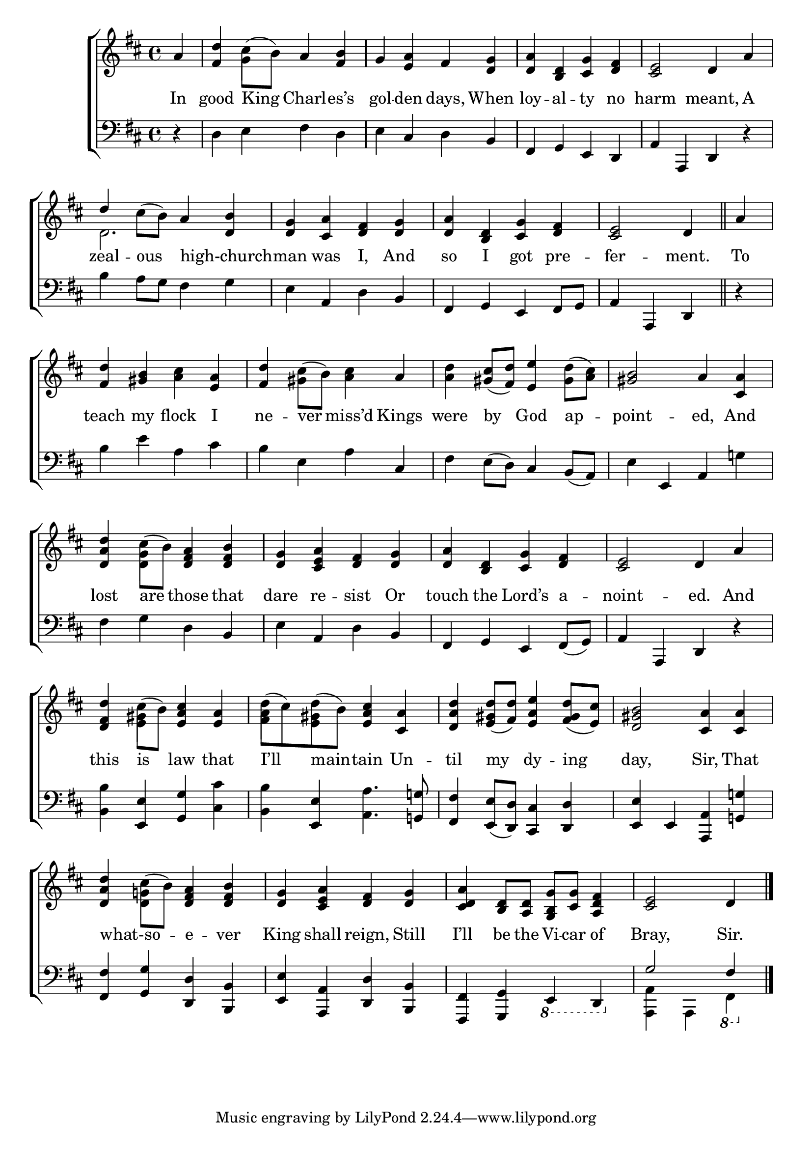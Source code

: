 \version "2.24"
\language "english"

global = {
  \time 4/4
  \key d \major
}

mBreak = { \break }

\score {

  \new ChoirStaff {
    <<
      \new Staff = "up"  {
        <<
          \global
          \new 	Voice = "one" 	\fixed c' {
            %\voiceOne
            \partial 4 a | <fs d'> cs'8( b) a4 <fs b> | g <e a> fs <d g> | <d a> <b, d> <cs g> <d fs> | <cs e>2 d4 a | \mBreak
            \once \stemUp d'4 cs'8( b) a4 <d b> | <d g> <cs a> <d fs> <d g> | <d a> <b, d> <cs g>  <d fs> | \partial 2. <cs e>2 d4 \bar "||" | \partial 4 a | \mBreak
            <fs d'>4 <gs b> <a cs'> <e a> | <fs d'> cs'8( b) <a cs'>4 a | %
            <a d'> <gs cs'>8( <fs d'>) <e e'>4 <gs d'>8( <a cs'>) | <gs b>2 a4 <cs a>4 | \mBreak
            <d a d'>4 cs'8( b) <d fs a>4 <d fs b> | <d g> <cs e a> <d fs> <d g> | <d a> <b, d> <cs g> <d fs> | <cs e>2 d4 a | \mBreak
            <d fs d'>4 cs'8( b) <e a cs'>4 <e a> | d'8( cs') d'( b) <e a cs'>4 <cs a> | %
            <d a d'> <e gs d'>8( <fs d'>) <e a e'>4 <fs gs d'>8( <e cs'>) | <d gs b>2 <cs a>4 4 | \mBreak
            <d a d'>4 cs'8( b) <d fs a>4 <d fs b> | <d g> <cs e a> <d fs> %
            <d g> | <cs d a> <b, d>8 <a, d> <g, b, g> <cs g> <a, d fs>4 | \partial 2. <cs e>2 d4| \fine
          }	% end voice one
          \new Voice  \fixed c' {
            \voiceTwo
            s4 | s4 g4 s2 | s1*3 |
            d2. s4 | s1*3 |
            s1 | s4 gs s2 | s1*2 |
            s4 <d g> s2 | s1*3 |
            s4 <e gs>4 s2 | <fs a>4 <e gs> s2 |s1*2 | 
            s4 <d g!>4 s2 | s1*2 | s2. |
          } % end voice two
        >>
      } % end staff up

      \new Lyrics \lyricsto "one" {	% verse one
        In | good King Charl -- es’s | gol -- den days, When | loy -- al -- ty no | harm meant, A |
        zeal -- ous high-church _ -- man was I,  And |so I got pre -- fer -- ment. | To |
        teach my flock I | ne -- ver miss’d Kings | were by God ap -- point -- ed, And |
        lost are those that | dare re -- sist Or | touch the Lord’s a -- noint -- ed. And |
        this is law that | I’ll main -- tain Un -- til my dy -- ing | day, Sir, That |
        what-so -- _ e -- ver | King shall reign, Still | I’ll be the Vi -- car of | Bray, Sir. 
      }	% end lyrics verse one

      \new   Staff = "down" {
        <<
          \clef bass
          \global
          \new Voice {
            %\voiceThree
            r4 | d e fs d | e cs d b, | fs, g, e, d, | a, a,, d, r | 
            b4 a8 g fs4 g | e a, d b, | fs, g, e, fs,8 g, |  a,4 a,, d, | r |
            b4 e' a cs' | b e a cs | fs e8( d) cs4 b,8( a,) | e4 e, a, g! |
            fs g d b, | e a, d b, | fs, g, e, fs,8( g,8) | a,4 a,, d, r |
            <b, b>4 <e, e> <g, g> <cs cs'> | <b, b> <e, e> <a, a>4. <g,! g!>8 | <fs, fs>4 <e, e>8( <d, d>) <cs, cs>4 <d, d> | <e, e> e, <a,, a,> <g,!  g!> |
            <fs, fs>4 <g, g> <d, d> <b,, b,> | <e, e> <a,, a,> <d, d> <b,, b,> | <fs,, fs,> <g,, g,> \ottava -1 e,, d,, | \ottava 0 \stemUp g2 fs,4 | \fine
          } % end voice three

          \new 	Voice {
            \voiceFour
            s1*8 |
            s4 | s1*15 | <a,, a,>4 a,, \ottava -1 fs,, |
          }	% end voice four

        >>
      } % end staff down
    >>
  } % end choir staff

  \layout{
    \context{
      \Score {
        \omit  BarNumber
      }%end score
    }%end context
  }%end layout

  \midi{}

}%end score